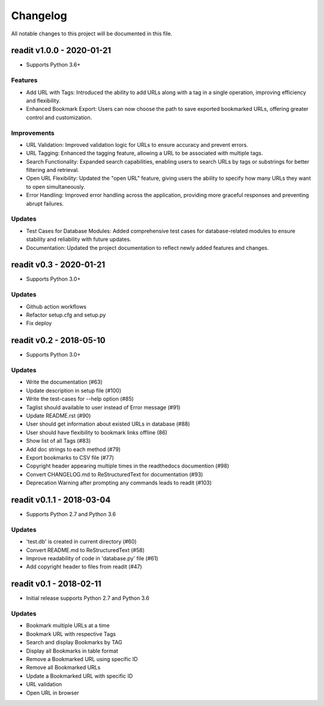 *********
Changelog
*********

All notable changes to this project will be documented in this file.

readit v1.0.0 - 2020-01-21
========================

* Supports Python 3.6+

Features
********
- Add URL with Tags: Introduced the ability to add URLs along with a tag in a single operation, improving efficiency and flexibility.
- Enhanced Bookmark Export: Users can now choose the path to save exported bookmarked URLs, offering greater control and customization.

Improvements
************
- URL Validation: Improved validation logic for URLs to ensure accuracy and prevent errors.
- URL Tagging: Enhanced the tagging feature, allowing a URL to be associated with multiple tags.
- Search Functionality: Expanded search capabilities, enabling users to search URLs by tags or substrings for better filtering and retrieval.
- Open URL Flexibility: Updated the "open URL" feature, giving users the ability to specify how many URLs they want to open simultaneously.
- Error Handling: Improved error handling across the application, providing more graceful responses and preventing abrupt failures.

Updates
*******
- Test Cases for Database Modules: Added comprehensive test cases for database-related modules to ensure stability and reliability with future updates.
- Documentation: Updated the project documentation to reflect newly added features and changes.

readit v0.3 - 2020-01-21
========================

* Supports Python 3.0+

Updates
*******

* Github action workflows
* Refactor setup.cfg and setup.py
* Fix deploy

readit v0.2 - 2018-05-10
========================

* Supports Python 3.0+

Updates
*******

* Write the documentation (#63)
* Update description in setup file (#100)
* Write the test-cases for --help option (#85)
* Taglist should available to user instead of Error message (#91)
* Update README.rst (#90)
* User should get information about existed URLs in database (#88)
* User should have flexibility to bookmark links offline (86)
* Show list of all Tags (#83)
* Add doc strings to each method (#79)
* Export bookmarks to CSV file (#77)
* Copyright header appearing multiple times in the readthedocs documention (#98)
* Convert CHANGELOG.md to ReStructuredText for documentation (#93)
* Deprecation Warning after prompting any commands leads to readit (#103)

readit v0.1.1 - 2018-03-04
==========================

* Supports Python 2.7 and Python 3.6

Updates
*******

* 'test.db' is created in current directory (#60)
* Convert README.md to ReStructuredText (#58)
* Improve readability of code in 'database.py' file (#61)
* Add copyright header to files from readit (#47)

readit v0.1 - 2018-02-11
========================

* Initial release supports Python 2.7 and Python 3.6

Updates
*******
* Bookmark multiple URLs at a time
* Bookmark URL with respective Tags
* Search and display Bookmarks by TAG
* Display all Bookmarks in table format
* Remove a Bookmarked URL using specific ID
* Remove all Bookmarked URLs
* Update a Bookmarked URL with specific ID
* URL validation
* Open URL in browser
